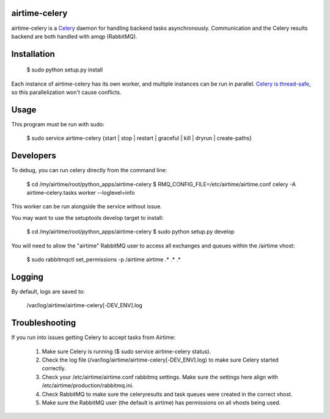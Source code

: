 airtime-celery
==============

airtime-celery is a Celery_ daemon for handling backend tasks asynchronously.
Communication and the Celery results backend are both handled with amqp (RabbitMQ).

Installation
============

    $ sudo python setup.py install

Each instance of airtime-celery has its own worker, and multiple instances can be run in parallel.
`Celery is thread-safe`_, so this parallelization won't cause conflicts.

.. _Celery: http://www.celeryproject.org/
.. _Celery is thread-safe: http://celery.readthedocs.org/en/latest/userguide/application.html

Usage
=====

This program must be run with sudo:

    $ sudo service airtime-celery {start | stop | restart | graceful | kill | dryrun | create-paths}

Developers
==========

To debug, you can run celery directly from the command line:

    $ cd /my/airtime/root/python_apps/airtime-celery
    $ RMQ_CONFIG_FILE=/etc/airtime/airtime.conf celery -A airtime-celery.tasks worker --loglevel=info

This worker can be run alongside the service without issue.

You may want to use the setuptools develop target to install:

    $ cd /my/airtime/root/python_apps/airtime-celery
    $ sudo python setup.py develop

You will need to allow the "airtime" RabbitMQ user to access all exchanges and queues within the /airtime vhost:

    $ sudo rabbitmqctl set_permissions -p /airtime airtime .\* .\* .\*

Logging
=======

By default, logs are saved to:

    /var/log/airtime/airtime-celery[-DEV_ENV].log

Troubleshooting
===============

If you run into issues getting Celery to accept tasks from Airtime:

    1) Make sure Celery is running ($ sudo service airtime-celery status).

    2) Check the log file (/var/log/airtime/airtime-celery[-DEV_ENV].log) to make sure Celery started correctly.

    3) Check your /etc/airtime/airtime.conf rabbitmq settings. Make sure the settings here align with
       /etc/airtime/production/rabbitmq.ini.

    4) Check RabbitMQ to make sure the celeryresults and task queues were created in the correct vhost.

    5) Make sure the RabbitMQ user (the default is airtime) has permissions on all vhosts being used.
